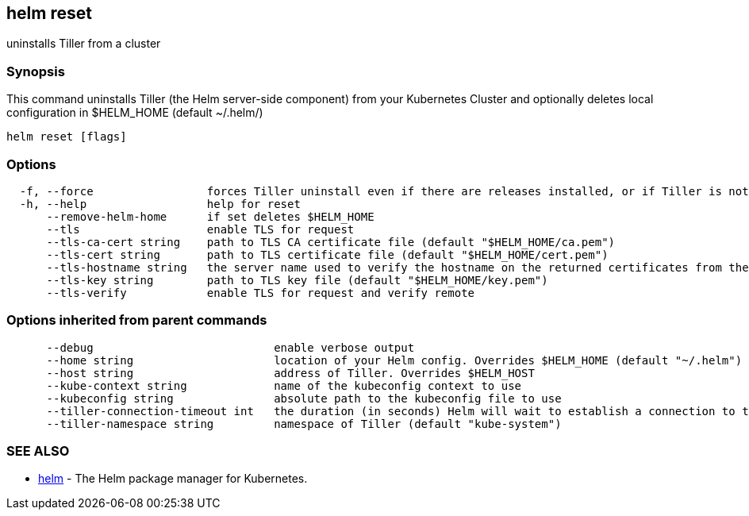 == helm reset

uninstalls Tiller from a cluster

=== Synopsis

This command uninstalls Tiller (the Helm server-side component) from your
Kubernetes Cluster and optionally deletes local configuration in
$HELM_HOME (default ~/.helm/)

[source]
----
helm reset [flags]
----

=== Options

[source]
----
  -f, --force                 forces Tiller uninstall even if there are releases installed, or if Tiller is not in ready state. Releases are not deleted.)
  -h, --help                  help for reset
      --remove-helm-home      if set deletes $HELM_HOME
      --tls                   enable TLS for request
      --tls-ca-cert string    path to TLS CA certificate file (default "$HELM_HOME/ca.pem")
      --tls-cert string       path to TLS certificate file (default "$HELM_HOME/cert.pem")
      --tls-hostname string   the server name used to verify the hostname on the returned certificates from the server
      --tls-key string        path to TLS key file (default "$HELM_HOME/key.pem")
      --tls-verify            enable TLS for request and verify remote
----

=== Options inherited from parent commands

[source]
----
      --debug                           enable verbose output
      --home string                     location of your Helm config. Overrides $HELM_HOME (default "~/.helm")
      --host string                     address of Tiller. Overrides $HELM_HOST
      --kube-context string             name of the kubeconfig context to use
      --kubeconfig string               absolute path to the kubeconfig file to use
      --tiller-connection-timeout int   the duration (in seconds) Helm will wait to establish a connection to tiller (default 300)
      --tiller-namespace string         namespace of Tiller (default "kube-system")
----

=== SEE ALSO

* link:helm.html[helm] - The Helm package manager for Kubernetes.

